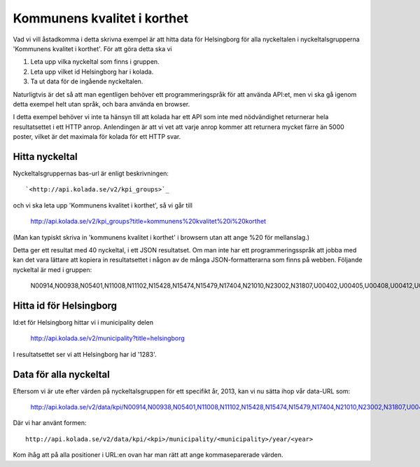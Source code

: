 Kommunens kvalitet i korthet
============================

Vad vi vill åstadkomma i detta skrivna exempel är att hitta data för
Helsingborg för alla nyckeltalen i nyckeltalsgrupperna 'Kommunens
kvalitet i korthet'. För att göra detta ska vi 

1. Leta upp vilka nyckeltal som finns i gruppen.
2. Leta upp vilket id Helsingborg har i kolada.
3. Ta ut data för de ingående nyckeltalen.

Naturligtvis är det så att man egentligen behöver ett
programmeringspråk för att använda API:et, men vi ska gå igenom detta
exempel helt utan språk, och bara använda en browser.

I detta exempel behöver vi inte ta hänsyn till att kolada har ett API
som inte med nödvändighet returnerar hela resultatsettet i ett HTTP
anrop. Anlendingen är att vi vet att varje anrop kommer att returnera
mycket färre än 5000 poster, vilket är det maximala för kolada för ett
HTTP svar.


Hitta nyckeltal
---------------

Nyckeltalsgruppernas bas-url är enligt beskrivningen::

    `<http://api.kolada.se/v2/kpi_groups>`_

och vi ska leta upp 'Kommunens kvalitet i korthet', så vi går till

    `<http://api.kolada.se/v2/kpi_groups?title=kommunens%20kvalitet%20i%20korthet>`_

(Man kan typiskt skriva in 'kommunens kvalitet i korthet' i browsern
utan att ange %20 för mellanslag.) 

Detta ger ett resultat med 40 nyckeltal, i ett JSON resultatset. Om
man inte har ett programmeringsspråk att jobba med kan det vara
lättare att kopiera in resultatsettet i någon av de många
JSON-formatterarna som finns på webben. Följande nyckeltal är med i gruppen:

    N00914,N00938,N05401,N11008,N11102,N15428,N15474,N15479,N17404,N21010,N23002,N31807,U00402,U00405,U00408,U00412,U00413,U00414,U00415,U00416,U00437,U00901,U07408,U07409,U07414,U07451,U07460,U09403,U09404,U11401,U11402,U11419,U15406,U15455,U17022,U21401,U21468,U23401,U23471,U31402,U33400


Hitta id för Helsingborg
------------------------

Id:et för Helsingborg hittar vi i municipality delen

    `<http://api.kolada.se/v2/municipality?title=helsingborg>`_

I resultatsettet ser vi att Helsingborg har id '1283'.



Data för alla nyckeltal
-----------------------

Eftersom vi är ute efter värden på nyckeltalsgruppen för ett specifikt år, 2013, kan vi nu sätta ihop vår data-URL som:

    `<http://api.kolada.se/v2/data/kpi/N00914,N00938,N05401,N11008,N11102,N15428,N15474,N15479,N17404,N21010,N23002,N31807,U00402,U00405,U00408,U00412,U00413,U00414,U00415,U00416,U00437,U00901,U07408,U07409,U07414,U07451,U07460,U09403,U09404,U11401,U11402,U11419,U15406,U15455,U17022,U21401,U21468,U23401,U23471,U31402,U33400/municipality/1283/year/2013>`_


Där vi har använt formen::

    http://api.kolada.se/v2/data/kpi/<kpi>/municipality/<municipality>/year/<year>

Kom ihåg att på alla positioner i URL:en ovan har man rätt att ange kommaseparerade värden. 



